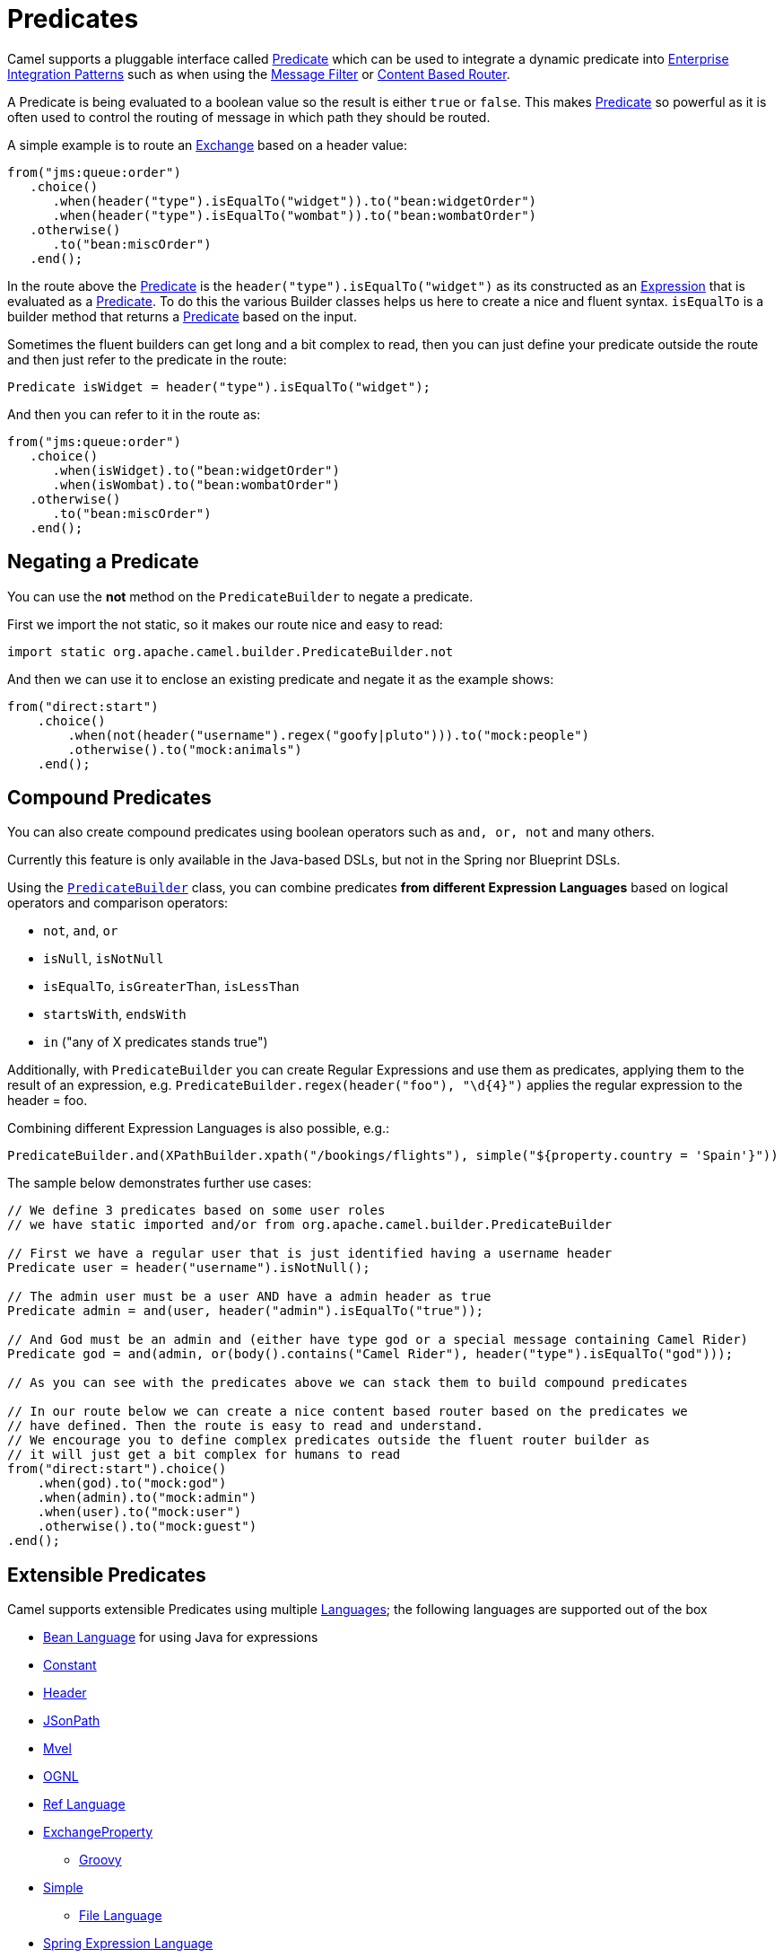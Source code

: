 [[Predicate-Predicates]]
= Predicates

Camel supports a pluggable interface called
https://www.javadoc.io/doc/org.apache.camel/camel-api/current/org/apache/camel/Predicate.html[Predicate]
which can be used to integrate a dynamic predicate into
xref:enterprise-integration-patterns.adoc[Enterprise Integration
Patterns] such as when using the xref:eips:filter-eip.adoc[Message Filter]
or xref:eips:content-based-router-eip.adoc[Content Based Router].

A Predicate is being evaluated to a boolean value so the result is
either `true` or `false`. This makes xref:predicate.adoc[Predicate] so
powerful as it is often used to control the routing of message in which
path they should be routed.

A simple example is to route an xref:exchange.adoc[Exchange] based on a
header value:

[source,java]
----
from("jms:queue:order")
   .choice()
      .when(header("type").isEqualTo("widget")).to("bean:widgetOrder")
      .when(header("type").isEqualTo("wombat")).to("bean:wombatOrder")
   .otherwise()
      .to("bean:miscOrder")
   .end();
----

In the route above the xref:predicate.adoc[Predicate] is the
`header("type").isEqualTo("widget")` as its constructed as an
xref:expression.adoc[Expression] that is evaluated as a
xref:predicate.adoc[Predicate]. To do this the various Builder classes
helps us here to create a nice and fluent syntax. `isEqualTo` is a
builder method that returns a xref:predicate.adoc[Predicate] based on
the input.

Sometimes the fluent builders can get long and a bit complex to read,
then you can just define your predicate outside the route and then just
refer to the predicate in the route:

[source,java]
----
Predicate isWidget = header("type").isEqualTo("widget");
----

And then you can refer to it in the route as:

[source,java]
----
from("jms:queue:order")
   .choice()
      .when(isWidget).to("bean:widgetOrder")
      .when(isWombat).to("bean:wombatOrder")
   .otherwise()
      .to("bean:miscOrder")
   .end();
----

[[Predicate-NegatingaPredicate]]
== Negating a Predicate

You can use the *not* method on the `PredicateBuilder` to negate a
predicate.

First we import the not static, so it makes our route nice and easy to
read:

[source,java]
----
import static org.apache.camel.builder.PredicateBuilder.not
----

And then we can use it to enclose an existing predicate and negate it as
the example shows:

[source,java]
----
from("direct:start")
    .choice()
        .when(not(header("username").regex("goofy|pluto"))).to("mock:people")
        .otherwise().to("mock:animals")
    .end();
----

[[Predicate-CompoundPredicates]]
== Compound Predicates

You can also create compound predicates using boolean operators such as
`and, or, not` and many others.

Currently this feature is only available in the Java-based DSLs, but not
in the Spring nor Blueprint DSLs.

Using the
https://www.javadoc.io/doc/org.apache.camel/camel-support/current/org/apache/camel/support/builder/PredicateBuilder.html[`PredicateBuilder`]
class, you can combine predicates *from different Expression Languages*
based on logical operators and comparison operators:

* `not`, `and`, `or`
* `isNull`, `isNotNull`
* `isEqualTo`, `isGreaterThan`, `isLessThan`
* `startsWith`, `endsWith`
* `in` ("any of X predicates stands true")

Additionally, with `PredicateBuilder` you can create Regular Expressions
and use them as predicates, applying them to the result of an
expression, e.g. `PredicateBuilder.regex(header("foo"), "\d\{4\}")`
applies the regular expression to the header = foo.

Combining different Expression Languages is also possible, e.g.:

[source,java]
----
PredicateBuilder.and(XPathBuilder.xpath("/bookings/flights"), simple("${property.country = 'Spain'}"))
----

The sample below demonstrates further use cases:

[source,java]
----
// We define 3 predicates based on some user roles
// we have static imported and/or from org.apache.camel.builder.PredicateBuilder

// First we have a regular user that is just identified having a username header
Predicate user = header("username").isNotNull();

// The admin user must be a user AND have a admin header as true
Predicate admin = and(user, header("admin").isEqualTo("true"));

// And God must be an admin and (either have type god or a special message containing Camel Rider)
Predicate god = and(admin, or(body().contains("Camel Rider"), header("type").isEqualTo("god")));

// As you can see with the predicates above we can stack them to build compound predicates

// In our route below we can create a nice content based router based on the predicates we
// have defined. Then the route is easy to read and understand.
// We encourage you to define complex predicates outside the fluent router builder as
// it will just get a bit complex for humans to read
from("direct:start").choice()
    .when(god).to("mock:god")
    .when(admin).to("mock:admin")
    .when(user).to("mock:user")
    .otherwise().to("mock:guest")
.end();
----

[[Predicate-ExtensiblePredicates]]
== Extensible Predicates

Camel supports extensible Predicates using multiple
xref:languages.adoc[Languages]; the following languages are supported
out of the box

* xref:components:languages:bean-language.adoc[Bean Language] for using Java for expressions
* xref:components:languages:constant-language.adoc[Constant]
* xref:components:languages:header-language.adoc[Header]
* xref:components:languages:jsonpath-language.adoc[JSonPath]
* xref:components:languages:mvel-language.adoc[Mvel]
* xref:components:languages:ognl-language.adoc[OGNL]
* xref:components:languages:ref-language.adoc[Ref Language]
* xref:components:languages:exchangeProperty-language.adoc[ExchangeProperty]
** xref:components:languages:groovy-language.adoc[Groovy]
* xref:components:languages:simple-language.adoc[Simple]
** xref:components:languages:file-language.adoc[File Language]
* xref:components:languages:spel-language.adoc[Spring Expression Language]
* xref:components:languages:tokenize-language.adoc[Tokenizer]
* xref:components:languages:xpath-language.adoc[XPath]
* xref:components:languages:xquery-language.adoc[XQuery]

Most of these languages is also supported used as
xref:parameter-binding-annotations.adoc[Annotation Based
Expression Language].

You can easily write your own plugin predicate by implementing the
https://github.com/apache/camel/blob/master/core/camel-api/src/main/java/org/apache/camel/Predicate.java[Predicate
interface].

There are also a number of helper builders available such as the
https://github.com/apache/camel/blob/master/core/camel-core/src/main/java/org/apache/camel/builder/PredicateBuilder.java[PredicateBuilder
class]
